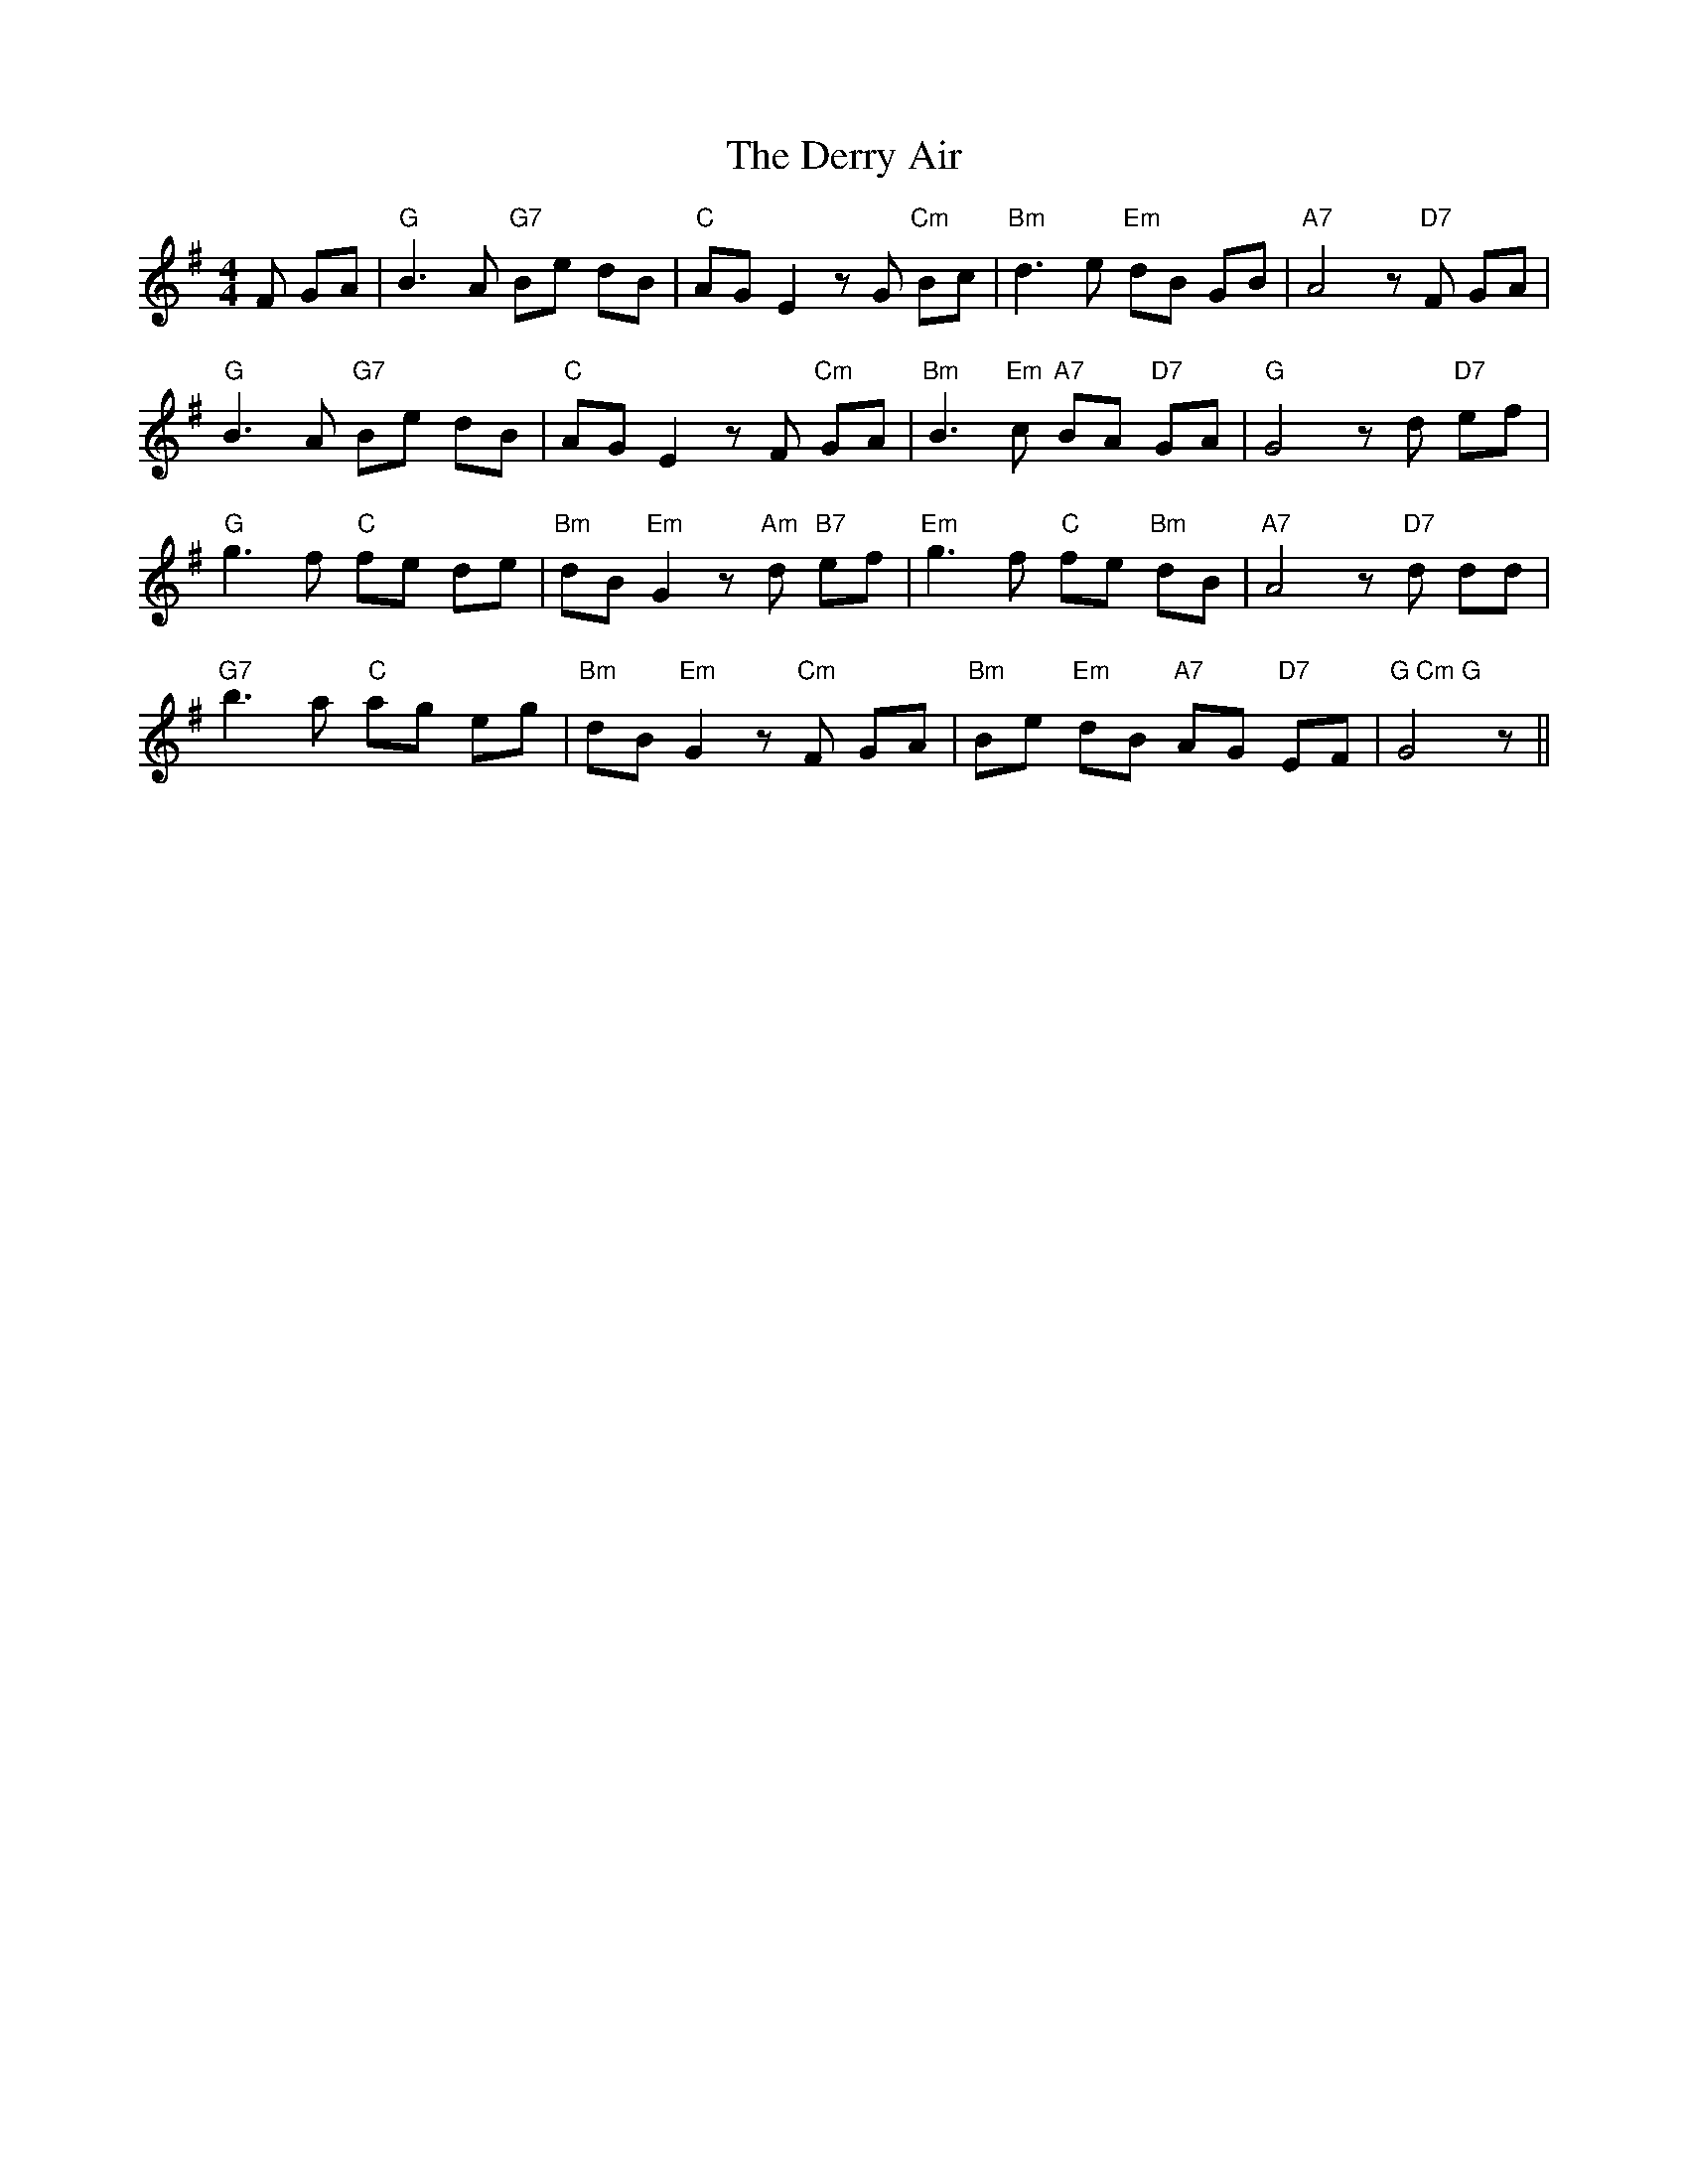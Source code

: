 X: 9881
T: Derry Air, The
R: reel
M: 4/4
K: Gmajor
F GA|"G"B3A "G7"Be dB|"C"AGE2zG"Cm" Bc|"Bm"d3e "Em" dB GB|"A7"A4z "D7"F GA|
"G"B3A "G7"Be dB|"C"AGE2zF "Cm"GA|"Bm"B3"Em"c "A7"BA "D7"GA|"G"G4z d "D7"ef|
"G"g3f "C"fe de|"Bm"dB"Em"G2z"Am"d "B7"ef|"Em"g3f "C"fe "Bm"dB|"A7"A4z "D7"d dd|
"G7"b3a "C"ag eg|"Bm"dB"Em"G2z"Cm"F GA|"Bm"Be "Em"dB "A7"AG "D7"EF|"G Cm G"G4z||

